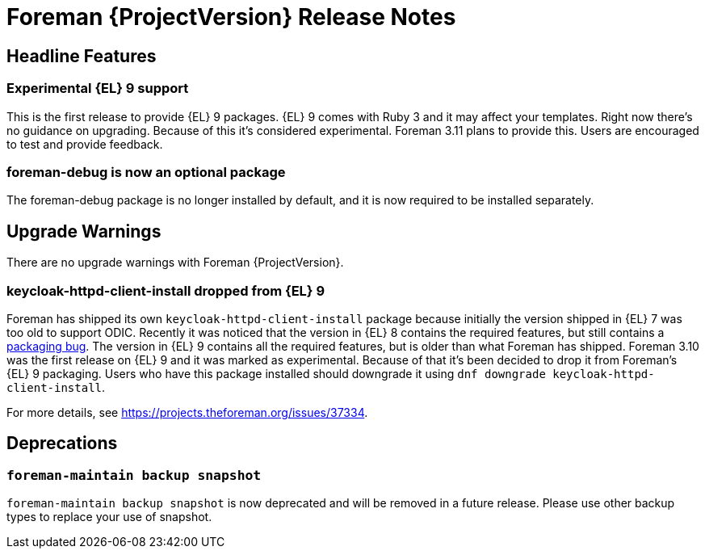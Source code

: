 [id="foreman-release-notes"]
= Foreman {ProjectVersion} Release Notes

[id="foreman-headline-features"]
== Headline Features

// There are no highlights with Foreman {ProjectVersion}.
=== Experimental {EL} 9 support

This is the first release to provide {EL} 9 packages.
{EL} 9 comes with Ruby 3 and it may affect your templates.
Right now there's no guidance on upgrading.
Because of this it's considered experimental.
Foreman 3.11 plans to provide this.
Users are encouraged to test and provide feedback.

=== foreman-debug is now an optional package

The foreman-debug package is no longer installed by default, and it is now required to be installed separately.

[id="foreman-upgrade-warnings"]
== Upgrade Warnings

// If this section would be empty otherwise, uncomment the following line:
There are no upgrade warnings with Foreman {ProjectVersion}.

=== keycloak-httpd-client-install dropped from {EL} 9

Foreman has shipped its own `keycloak-httpd-client-install` package because initially the version shipped in {EL} 7 was too old to support ODIC.
Recently it was noticed that the version in {EL} 8 contains the required features, but still contains a https://issues.redhat.com/browse/RHEL-31496[packaging bug].
The version in {EL} 9 contains all the required features, but is older than what Foreman has shipped.
Foreman 3.10 was the first release on {EL} 9 and it was marked as experimental.
Because of that it's been decided to drop it from Foreman's {EL} 9 packaging.
Users who have this package installed should downgrade it using `dnf downgrade keycloak-httpd-client-install`.

For more details, see https://projects.theforeman.org/issues/37334.

[id="foreman-deprecations"]
== Deprecations

//There are no deprecations with Foreman {ProjectVersion}.
=== `foreman-maintain backup snapshot`

`foreman-maintain backup snapshot` is now deprecated and will be removed in a future release.
Please use other backup types to replace your use of snapshot.
